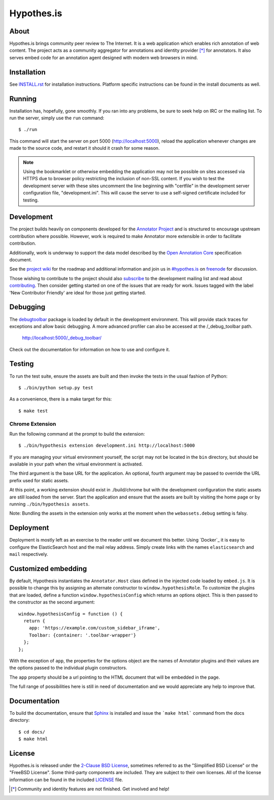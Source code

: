 Hypothes.is
===========

.. image:: https://travis-ci.org/hypothesis/h.svg?branch=master
   :target: https://travis-ci.org/hypothesis/h
   :alt: Build Status

About
-----

Hypothes.is brings community peer review to The Internet. It is a web
application which enables rich annotation of web content. The project acts as
a community aggregator for annotations and identity provider [*]_ for
annotators. It also serves embed code for an annotation agent designed with
modern web browsers in mind.

Installation
------------

See `<INSTALL.rst>`_ for installation instructions. Platform specific
instructions can be found in the install documents as well.

Running
-------

Installation has, hopefully, gone smoothly. If you ran into any problems, be
sure to seek help on IRC or the mailing list. To run the server, simply use
the ``run`` command::

    $ ./run

This command will start the server on port 5000 (http://localhost:5000),
reload the application whenever changes are made to the source code, and
restart it should it crash for some reason.

.. note::
    Using the bookmarklet or otherwise embedding the application may not
    be possible on sites accessed via HTTPS due to browser policy restricting
    the inclusion of non-SSL content. If you wish to test the development server
    with these sites uncomment the line beginning with "certfile" in the
    development server configuration file, "development.ini". This will cause
    the server to use a self-signed certificate included for testing.

Development
-----------

The project builds heavily on components developed for the `Annotator Project`_
and is structured to encourage upstream contribution where possible. However,
work is required to make Annotator more extensible in order to facilitate
contribution.

Additionally, work is underway to support the data model described by the
`Open Annotation Core`_ specification document.

See the `project wiki`_ for the roadmap and additional information and
join us in `#hypothes.is`_ on freenode_ for discussion.

Those wishing to contribute to the project should also `subscribe`_ to the
development mailing list and read about `contributing`_. Then consider getting
started on one of the issues that are ready for work. Issues tagged with the
label 'New Contributor Friendly' are ideal for those just getting started.

Debugging
---------

The `debugtoolbar`_ package is loaded by default in the development
environment.  This will provide stack traces for exceptions and allow basic
debugging. A more advanced profiler can also be accessed at the /_debug_toolbar
path.

    http://localhost:5000/_debug_toolbar/

Check out the documentation for information on how to use and configure it.

Testing
-------

To run the test suite, ensure the assets are built and then invoke the tests
in the usual fashion of Python::

    $ ./bin/python setup.py test

As a convenience, there is a make target for this::

    $ make test

Chrome Extension
^^^^^^^^^^^^^^^^
Run the following command at the prompt to build the extension::

    $ ./bin/hypothesis extension development.ini http://localhost:5000

If you are managing your virtual environment yourself, the script may not be
located in the ``bin`` directory, but should be available in your path when the
virtual environment is activated.

The third argument is the base URL for the application. An optional, fourth
argument may be passed to override the URL prefix used for static assets.

At this point, a working extension should exist in ./build/chrome but with
the development configuration the static assets are still loaded from the
server. Start the application and ensure that the assets are built by visiting
the home page or by running ``./bin/hypothesis assets``.

Note: Bundling the assets in the extension only works at the moment when the
``webassets.debug`` setting is falsy.

Deployment
----------

Deployment is mostly left as an exercise to the reader until we document this
better. Using `Docker`_ it is easy to configure the ElasticSearch host and the
mail relay address. Simply create links with the names ``elasticsearch`` and
``mail`` respectively.

Customized embedding
--------------------

By default, Hypothesis instantiates the ``Annotator.Host`` class defined in
the injected code loaded by ``embed.js``. It is possible to change this by
assigning an alternate constructor to ``window.hypothesisRole``. To customize
the plugins that are loaded, define a function ``window.hypothesisConfig`` which
returns an options object. This is then passed to the constructor as the
second argument::

    window.hypothesisConfig = function () {
      return {
        app: 'https://example.com/custom_sidebar_iframe',
        Toolbar: {container: '.toolbar-wrapper'}
      };
    };

With the exception of ``app``, the properties for the options object are the
names of Annotator plugins and their values are the options passed to the
individual plugin constructors.

The ``app`` property should be a url pointing to the HTML document that will be
embedded in the page.

The full range of possibilities here is still in need of documentation and we
would appreciate any help to improve that.


Documentation
--------------------------

To build the documentation, ensure that Sphinx_ is installed and issue the
```make html``` command from the docs directory::

    $ cd docs/
    $ make html

License
-------

Hypothes.is is released under the `2-Clause BSD License`_, sometimes referred
to as the "Simplified BSD License" or the "FreeBSD License". Some third-party
components are included. They are subject to their own licenses. All of the
license information can be found in the included `<LICENSE>`_ file.

.. [*] Community and identity features are not finished. Get involved and help!
.. _Open Annotation Core: http://openannotation.org/spec/core/
.. _project wiki: https://github.com/hypothesis/h/wiki
.. _#hypothes.is: http://webchat.freenode.net/?channels=hypothes.is
.. _freenode: http://freenode.net/
.. _subscribe: mailto:dev+subscribe@list.hypothes.is
.. _contributing: CONTRIBUTING.rst
.. _Annotator project: http://okfnlabs.org/projects/annotator/
.. _Open Knowledge Foundation: http://okfn.org/
.. _2-Clause BSD License: http://www.opensource.org/licenses/BSD-2-Clause
.. _debugtoolbar: http://docs.pylonsproject.org/projects/pyramid-debugtoolbar/en/latest/
.. _Sphinx: http://sphinx-doc.org/
